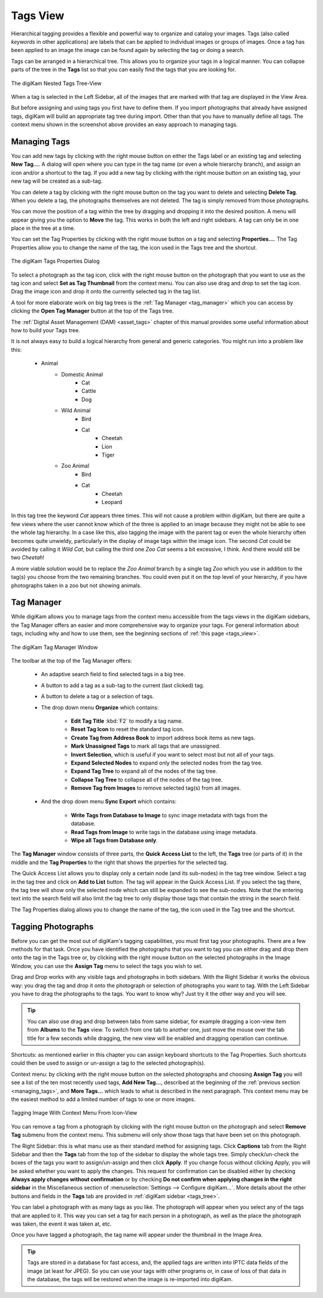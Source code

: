 .. meta::
   :description: digiKam Main Window Tags View
   :keywords: digiKam, documentation, user manual, photo management, open source, free, learn, easy, tags, manager

.. metadata-placeholder

   :authors: - digiKam Team

   :license: see Credits and License page for details (https://docs.digikam.org/en/credits_license.html)

.. _tags_view:

Tags View
---------

Hierarchical tagging provides a flexible and powerful way to organize and catalog your images. Tags (also called *keywords* in other applications) are labels that can be applied to individual images or groups of images. Once a tag has been applied to an image the image can be found again by selecting the tag or doing a search.

Tags can be arranged in a hierarchical tree. This allows you to organize your tags in a logical manner. You can collapse parts of the tree in the **Tags** list so that you can easily find the tags that you are looking for.

.. figure:: images/mainwindow_tags_view.webp
    :alt:
    :align: center

    The digiKam Nested Tags Tree-View

When a tag is selected in the Left Sidebar, all of the images that are marked with that tag are displayed in the View Area.

But before assigning and using tags you first have to define them. If you import photographs that already have assigned tags, digiKam will build an appropriate tag tree during import. Other than that you have to manually define all tags. The context menu shown in the screenshot above provides an easy approach to managing tags.

.. _managing_tags:

Managing Tags
~~~~~~~~~~~~~

You can add new tags by clicking with the right mouse button on either the Tags label or an existing tag and selecting **New Tag...**. A dialog will open where you can type in the tag name (or even a whole hierarchy branch), and assign an icon and/or a shortcut to the tag. If you add a new tag by clicking with the right mouse button on an existing tag, your new tag will be created as a sub-tag.

You can delete a tag by clicking with the right mouse button on the tag you want to delete and selecting **Delete Tag**. When you delete a tag, the photographs themselves are not deleted. The tag is simply removed from those photographs.

You can move the position of a tag within the tree by dragging and dropping it into the desired position. A menu will appear giving you the option to **Move** the tag. This works in both the left and right sidebars. A tag can only be in one place in the tree at a time.

You can set the Tag Properties by clicking with the right mouse button on a tag and selecting **Properties...**. The Tag Properties allow you to change the name of the tag, the icon used in the Tags tree and the shortcut.

.. figure:: images/mainwindow_tag_properties.webp
    :alt:
    :align: center

    The digiKam Tags Properties Dialog

To select a photograph as the tag icon, click with the right mouse button on the photograph that you want to use as the tag icon and select **Set as Tag Thumbnail** from the context menu. You can also use drag and drop to set the tag icon. Drag the image icon and drop it onto the currently selected tag in the tag list.

A tool for more elaborate work on big tag trees is the :ref:`Tag Manager <tag_manager>` which you can access by clicking the **Open Tag Manager** button at the top of the Tags tree.

The :ref:`Digital Asset Management (DAM) <asset_tags>` chapter of this manual provides some useful information about how to build your Tags tree.

It is not always easy to build a logical hierarchy from general and generic categories. You might run into a problem like this:

   - Animal
      - Domestic Animal
         - Cat
         - Cattle
         - Dog

      - Wild Animal
         - Bird
         - Cat
            - Cheetah
            - Lion
            - Tiger

      - Zoo Animal
         - Bird
         - Cat
            - Cheetah
            - Leopard

In this tag tree the keyword *Cat* appears three times. This will not cause a problem within digiKam, but there are quite a few views where the user cannot know which of the three is applied to an image because they might not be able to see the whole tag hierarchy. In a case like this, also tagging the image with the parent tag or even the whole hierarchy often becomes quite unwieldy, particularly in the display of image tags within the image icon. The second *Cat* could be avoided by calling it *Wild Cat*, but calling the third one *Zoo Cat* seems a bit excessive, I think. And there would still be two *Cheetah*!

A more viable solution would be to replace the *Zoo Animal* branch by a single tag *Zoo* which you use in addition to the tag(s) you choose from the two remaining branches. You could even put it on the top level of your hierarchy, if you have photographs taken in a zoo but not showing animals.

.. _tag_manager:

Tag Manager
~~~~~~~~~~~~

While digiKam allows you to manage tags from the context menu accessible from the tags views in the digiKam sidebars, the Tag Manager offers an easier and more comprehensive way to organize your tags. For general information about tags, including why and how to use them, see the beginning sections of :ref:`this page <tags_view>`.

.. figure:: images/mainwindow_tag_manager.webp
    :alt:
    :align: center

    The digiKam Tag Manager Window

The toolbar at the top of the Tag Manager offers:

    - An adaptive search field to find selected tags in a big tree.

    - A button to add a tag as a sub-tag to the current (last clicked) tag.

    - A button to delete a tag or a selection of tags.

    - The drop down menu **Organize** which contains:

        - **Edit Tag Title** :kbd:`F2` to modify a tag name.

        - **Reset Tag Icon** to reset the standard tag icon.

        - **Create Tag from Address Book** to import address book items as new tags.

        - **Mark Unassigned Tags** to mark all tags that are unassigned.

        - **Invert Selection**, which is useful if you want to select most but not all of your tags.

        - **Expand Selected Nodes** to expand only the selected nodes from the tag tree.

        - **Expand Tag Tree** to expand all of the nodes of the tag tree.

        - **Collapse Tag Tree** to collapse all of the nodes of the tag tree.

        - **Remove Tag from Images** to remove selected tag(s) from all images.

    - And the drop down menu **Sync Export** which contains:

        - **Write Tags from Database to Image** to sync image metadata with tags from the database.

        - **Read Tags from Image** to write tags in the database using image metadata.

        - **Wipe all Tags from Database only**.

The **Tag Manager** window consists of three parts, the **Quick Access List** to the left, the **Tags** tree (or parts of it) in the middle and the **Tag Properties** to the right that shows the prperties for the selected tag.

The Quick Access List allows you to display only a certain node (and its sub-nodes) in the tag tree window. Select a tag in the tag tree and click on **Add to List** button. The tag will appear in the Quick Access List. If you select the tag there, the tag tree will show only the selected node which can still be expanded to see the sub-nodes. Note that the entering text into the search field will also limit the tag tree to only display those tags that contain the string in the search field.

The Tag Properties dialog allows you to change the name of the tag, the icon used in the Tag tree and the shortcut.

Tagging Photographs
~~~~~~~~~~~~~~~~~~~

Before you can get the most out of digiKam's tagging capabilities, you must first tag your photographs. There are a few methods for that task. Once you have identified the photographs that you want to tag you can either drag and drop them onto the tag in the Tags tree or, by clicking with the right mouse button on the selected photographs in the Image Window, you can use the **Assign Tag** menu to select the tags you wish to set.

Drag and Drop works with any visible tags and photographs in both sidebars. With the Right Sidebar it works the obvious way: you drag the tag and drop it onto the photograph or selection of photographs you want to tag. With the Left Sidebar you have to drag the photographs to the tags. You want to know why? Just try it the other way and you will see.

.. tip::

    You can also use drag and drop between tabs from same sidebar, for example dragging a icon-view item from **Albums** to the **Tags** view. To switch from one tab to another one, just move the mouse over the tab title for a few seconds while dragging, the new view will be enabled and dragging operation can continue.

Shortcuts: as mentioned earlier in this chapter you can assign keyboard shortcuts to the Tag Properties. Such shortcuts could then be used to assign or un-assign a tag to the selected photograph(s).

Context menu: by clicking with the right mouse button on the selected photographs and choosing **Assign Tag** you will see a list of the ten most recently used tags, **Add New Tag...**, described at the beginning of the :ref:`previous section <managing_tags>`, and **More Tags...** which leads to what is described in the next paragraph. This context menu may be the easiest method to add a limited number of tags to one or more images.

.. figure:: images/mainwindow_assigntags.webp
    :alt:
    :align: center

    Tagging Image With Context Menu From Icon-View

You can remove a tag from a photograph by clicking with the right mouse button on the photograph and select **Remove Tag** submenu from the context menu. This submenu will only show those tags that have been set on this photograph.

The Right Sidebar: this is what manu use as their standard method for assigning tags. Click **Captions** tab from the Right Sidebar and then the **Tags** tab from the top of the sidebar to display the whole tags tree. Simply check/un-check the boxes of the tags you want to assign/un-assign and then click **Apply**. If you change focus without clicking Apply, you will be asked whether you want to apply the changes. This request for confirmation can be disabled either by checking **Always apply changes without confirmation** or by checking **Do not confirm when applying changes in the right sidebar** in the Miscellaneous section of :menuselection:`Settings --> Configure digiKam...`. More details about the other buttons and fields in the **Tags** tab are provided in :ref:`digiKam sidebar <tags_tree>`.

You can label a photograph with as many tags as you like. The photograph will appear when you select any of the tags that are applied to it. This way you can set a tag for each person in a photograph, as well as the place the photograph was taken, the event it was taken at, etc.

Once you have tagged a photograph, the tag name will appear under the thumbnail in the Image Area.

.. tip::

      Tags are stored in a database for fast access, and, the applied tags are written into IPTC data fields of the image (at least for JPEG). So you can use your tags with other programs or, in case of loss of that data in the database, the tags will be restored when the image is re-imported into digiKam.
